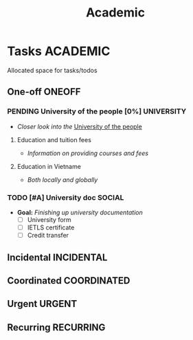 #+TITLE: Academic
#+DESCRIPTION: Add notebook description here

* Tasks :ACADEMIC:
Allocated space for tasks/todos
** One-off :ONEOFF:
*** PENDING University of the people [0%] :UNIVERSITY:
- /Closer look into the/ [[https://www.uopeople.edu/][University of the people]]
**** Education and tuition fees
- /Information on providing courses and fees/
**** Education in Vietname
- /Both locally and globally/
*** TODO [#A] University doc :SOCIAL:
DEADLINE: <2025-05-27 Tue 19:00>
:PROPERTIES:
:ID:       6aaa4c17-f24d-4c4b-8956-d2884a404563
:END:
- *Goal:* /Finishing up university documentation/
  - [ ] University form
  - [ ] IETLS certificate
  - [ ] Credit transfer
** Incidental :INCIDENTAL:
** Coordinated :COORDINATED:
** Urgent :URGENT:
** Recurring :RECURRING:
